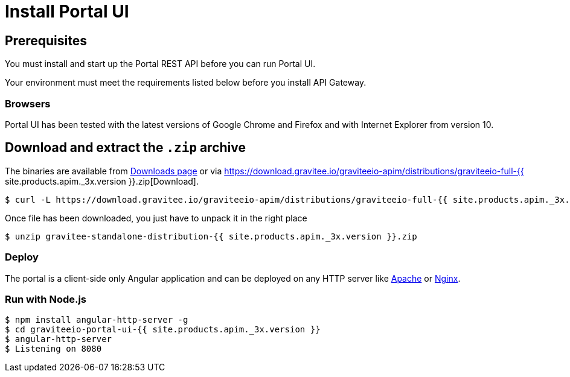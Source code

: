 = Install Portal UI
:page-sidebar: apim_3_x_sidebar
:page-permalink: apim/3.x/apim_installguide_portal_ui_install_zip.html
:page-folder: apim/installation-guide/with-zip
:page-liquid:
:page-description: Gravitee.io API Management - Portal - Installation with .zip
:page-keywords: Gravitee.io, API Platform, API Management, API Gateway, oauth2, openid, documentation, manual, guide, reference, api
:page-layout: apim3x

== Prerequisites

You must install and start up the Portal REST API before you can run Portal UI.

Your environment must meet the requirements listed below before you install API Gateway.

=== Browsers

Portal UI has been tested with the latest versions of Google Chrome and Firefox and with Internet Explorer from version 10.

== Download and extract the `.zip` archive

The binaries are available from https://gravitee.io/downloads/api-management[Downloads page] or via https://download.gravitee.io/graviteeio-apim/distributions/graviteeio-full-{{ site.products.apim._3x.version }}.zip[Download].

[source,bash]
[subs="attributes"]
$ curl -L https://download.gravitee.io/graviteeio-apim/distributions/graviteeio-full-{{ site.products.apim._3x.version }}.zip -o gravitee-standalone-distribution-{{ site.products.apim._3x.version }}.zip

Once file has been downloaded, you just have to unpack it in the right place

[source,bash]
[subs="attributes"]
$ unzip gravitee-standalone-distribution-{{ site.products.apim._3x.version }}.zip

=== Deploy

The portal is a client-side only Angular application and can be deployed on any HTTP server like https://httpd.apache.org/[Apache] or http://nginx.org/[Nginx].

=== Run with Node.js

[source,bash]
[subs="attributes"]
$ npm install angular-http-server -g
$ cd graviteeio-portal-ui-{{ site.products.apim._3x.version }}
$ angular-http-server
$ Listening on 8080
